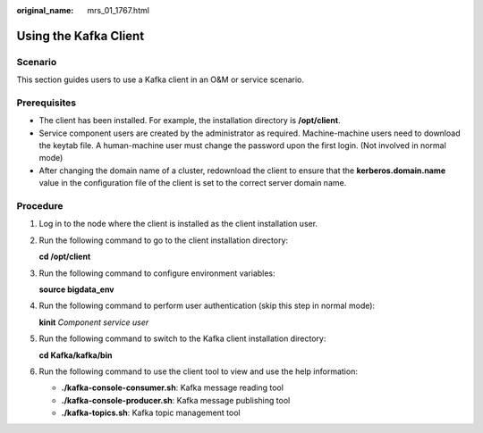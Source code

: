 :original_name: mrs_01_1767.html

.. _mrs_01_1767:

Using the Kafka Client
======================

Scenario
--------

This section guides users to use a Kafka client in an O&M or service scenario.

Prerequisites
-------------

-  The client has been installed. For example, the installation directory is **/opt/client**.
-  Service component users are created by the administrator as required. Machine-machine users need to download the keytab file. A human-machine user must change the password upon the first login. (Not involved in normal mode)
-  After changing the domain name of a cluster, redownload the client to ensure that the **kerberos.domain.name** value in the configuration file of the client is set to the correct server domain name.

Procedure
---------

#. Log in to the node where the client is installed as the client installation user.

#. Run the following command to go to the client installation directory:

   **cd /opt/client**

#. Run the following command to configure environment variables:

   **source bigdata_env**

#. Run the following command to perform user authentication (skip this step in normal mode):

   **kinit** *Component service user*

#. Run the following command to switch to the Kafka client installation directory:

   **cd Kafka/kafka/bin**

#. Run the following command to use the client tool to view and use the help information:

   -  **./kafka-console-consumer.sh**: Kafka message reading tool
   -  **./kafka-console-producer.sh**: Kafka message publishing tool
   -  **./kafka-topics.sh**: Kafka topic management tool
